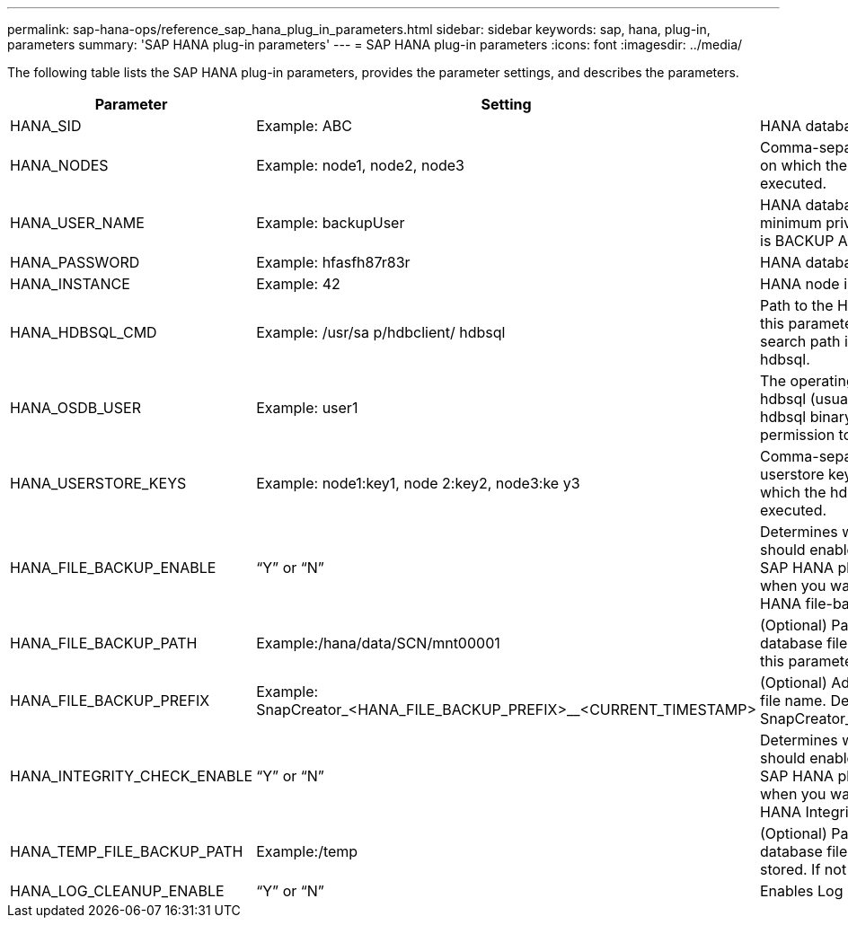 ---
permalink: sap-hana-ops/reference_sap_hana_plug_in_parameters.html
sidebar: sidebar
keywords: sap, hana, plug-in, parameters
summary: 'SAP HANA plug-in parameters'
---
= SAP HANA plug-in parameters
:icons: font
:imagesdir: ../media/

The following table lists the SAP HANA plug-in parameters, provides the parameter settings, and describes the parameters.

[options="header"]
|===
| Parameter| Setting| Description
a|
HANA_SID
a|
Example: ABC
a|
HANA database SID.
a|
HANA_NODES
a|
Example: node1, node2, node3
a|
Comma-separated list of HANA nodes on which the hdbsql statements can be executed.
a|
HANA_USER_NAME
a|
Example: backupUser
a|
HANA database user name. The minimum privilege required for this user is BACKUP ADMIN privilege.

a|
HANA_PASSWORD
a|
Example: hfasfh87r83r
a|
HANA database password.
a|
HANA_INSTANCE
a|
Example: 42
a|
HANA node instance number.
a|
HANA_HDBSQL_CMD
a|
Example: /usr/sa p/hdbclient/ hdbsql
a|
Path to the HANA hdbsql command. If this parameter is not set, hdbsql on the search path is used. The default is hdbsql.

a|
HANA_OSDB_USER
a|
Example: user1
a|
The operating system user for executing hdbsql (usually sidadm) must have the hdbsql binary in the search path and the permission to execute it.
a|
HANA_USERSTORE_KEYS
a|
Example: node1:key1, node 2:key2, node3:ke y3
a|
Comma-separated list of HANA userstore keys and node pairs using which the hdbsql statements can be executed.
a|
HANA_FILE_BACKUP_ENABLE
a|
"`Y`" or "`N`"
a|
Determines whether Snap Creator should enable file-based backup for the SAP HANA plug-in. This setting is useful when you want to perform the SAP HANA file-based backup operation.

a|
HANA_FILE_BACKUP_PATH
a|
Example:/hana/data/SCN/mnt00001
a|
(Optional) Path to the directory where database file backup can be stored. If this parameter is not set, use default.

a|
HANA_FILE_BACKUP_PREFIX
a|
Example: SnapCreator_<HANA_FILE_BACKUP_PREFIX>__<CURRENT_TIMESTAMP>
a|
(Optional) Adds a prefix to the backup file name. Default: SnapCreator__<CURRENT_TIMESTAMP>

a|
HANA_INTEGRITY_CHECK_ENABLE
a|
"`Y`" or "`N`"
a|
Determines whether Snap Creator should enable Integrity Check for the SAP HANA plug-in. This setting is usual when you want to perform the SAP HANA Integrity Check operation.

a|
HANA_TEMP_FILE_BACKUP_PATH
a|
Example:/temp
a|
(Optional) Path where the temporary database file for Integrity Check can be stored. If not sure, use default.

a|
HANA_LOG_CLEANUP_ENABLE
a|
"`Y`" or "`N`"
a|
Enables Log Catalog cleanup.
|===
